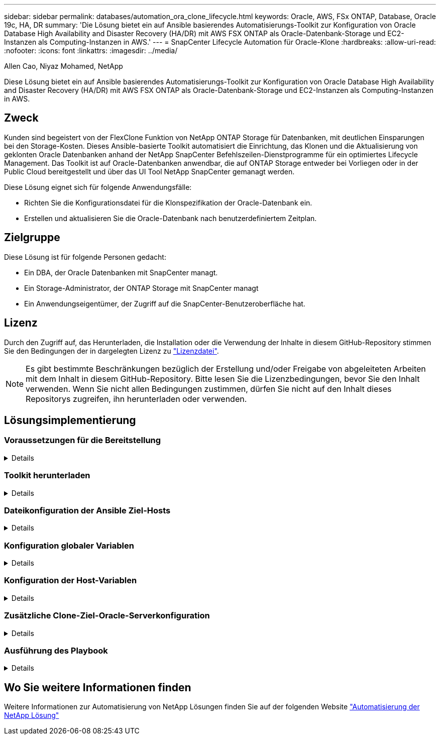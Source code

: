 ---
sidebar: sidebar 
permalink: databases/automation_ora_clone_lifecycle.html 
keywords: Oracle, AWS, FSx ONTAP, Database, Oracle 19c, HA, DR 
summary: 'Die Lösung bietet ein auf Ansible basierendes Automatisierungs-Toolkit zur Konfiguration von Oracle Database High Availability and Disaster Recovery (HA/DR) mit AWS FSX ONTAP als Oracle-Datenbank-Storage und EC2-Instanzen als Computing-Instanzen in AWS.' 
---
= SnapCenter Lifecycle Automation für Oracle-Klone
:hardbreaks:
:allow-uri-read: 
:nofooter: 
:icons: font
:linkattrs: 
:imagesdir: ../media/


Allen Cao, Niyaz Mohamed, NetApp

[role="lead"]
Diese Lösung bietet ein auf Ansible basierendes Automatisierungs-Toolkit zur Konfiguration von Oracle Database High Availability and Disaster Recovery (HA/DR) mit AWS FSX ONTAP als Oracle-Datenbank-Storage und EC2-Instanzen als Computing-Instanzen in AWS.



== Zweck

Kunden sind begeistert von der FlexClone Funktion von NetApp ONTAP Storage für Datenbanken, mit deutlichen Einsparungen bei den Storage-Kosten. Dieses Ansible-basierte Toolkit automatisiert die Einrichtung, das Klonen und die Aktualisierung von geklonten Oracle Datenbanken anhand der NetApp SnapCenter Befehlszeilen-Dienstprogramme für ein optimiertes Lifecycle Management. Das Toolkit ist auf Oracle-Datenbanken anwendbar, die auf ONTAP Storage entweder bei Vorliegen oder in der Public Cloud bereitgestellt und über das UI Tool NetApp SnapCenter gemanagt werden.

Diese Lösung eignet sich für folgende Anwendungsfälle:

* Richten Sie die Konfigurationsdatei für die Klonspezifikation der Oracle-Datenbank ein.
* Erstellen und aktualisieren Sie die Oracle-Datenbank nach benutzerdefiniertem Zeitplan.




== Zielgruppe

Diese Lösung ist für folgende Personen gedacht:

* Ein DBA, der Oracle Datenbanken mit SnapCenter managt.
* Ein Storage-Administrator, der ONTAP Storage mit SnapCenter managt
* Ein Anwendungseigentümer, der Zugriff auf die SnapCenter-Benutzeroberfläche hat.




== Lizenz

Durch den Zugriff auf, das Herunterladen, die Installation oder die Verwendung der Inhalte in diesem GitHub-Repository stimmen Sie den Bedingungen der in dargelegten Lizenz zu link:https://github.com/NetApp/na_ora_hadr_failover_resync/blob/master/LICENSE.TXT["Lizenzdatei"^].


NOTE: Es gibt bestimmte Beschränkungen bezüglich der Erstellung und/oder Freigabe von abgeleiteten Arbeiten mit dem Inhalt in diesem GitHub-Repository. Bitte lesen Sie die Lizenzbedingungen, bevor Sie den Inhalt verwenden. Wenn Sie nicht allen Bedingungen zustimmen, dürfen Sie nicht auf den Inhalt dieses Repositorys zugreifen, ihn herunterladen oder verwenden.



== Lösungsimplementierung



=== Voraussetzungen für die Bereitstellung

[%collapsible]
====
Die Bereitstellung erfordert die folgenden Voraussetzungen.

....
Ansible controller:
  Ansible v.2.10 and higher
  ONTAP collection 21.19.1
  Python 3
  Python libraries:
    netapp-lib
    xmltodict
    jmespath
....
....
SnapCenter server:
  version 5.0
  backup policy configured
  Source database protected with a backup policy
....
....
Oracle servers:
  Source server managed by SnapCenter
  Target server managed by SnapCenter
  Target server with identical Oracle software stack as source server installed and configured
....
====


=== Toolkit herunterladen

[%collapsible]
====
[source, cli]
----
git clone https://bitbucket.ngage.netapp.com/scm/ns-bb/na_oracle_clone_lifecycle.git
----
====


=== Dateikonfiguration der Ansible Ziel-Hosts

[%collapsible]
====
Das Toolkit enthält eine Host-Datei, die die Ziele definiert, für die ein Ansible-Playbook ausgeführt wird. In der Regel sind dies die Ziel-Clones-Hosts von Oracle. Im Folgenden finden Sie eine Beispieldatei. Ein Hosteintrag enthält die IP-Adresse des Zielhosts sowie den SSH-Schlüssel für den Zugriff eines Admin-Benutzers auf den Host, um den Klon- oder Aktualisierungsbefehl auszuführen.

#Oracle-Clone-Hosts

....
[clone_1]
ora_04.cie.netapp.com ansible_host=10.61.180.29 ansible_ssh_private_key_file=ora_04.pem
....
 [clone_2]
 [clone_3]
====


=== Konfiguration globaler Variablen

[%collapsible]
====
Die Ansible-Playbooks verwenden variable Eingaben aus mehreren variablen Dateien. Unten finden Sie ein Beispiel für die globale Variablendatei VARs.yml.

 # ONTAP specific config variables
 # SnapCtr specific config variables
....
snapctr_usr: xxxxxxxx
snapctr_pwd: 'xxxxxxxx'
....
 backup_policy: 'Oracle Full offline Backup'
 # Linux specific config variables
 # Oracle specific config variables
====


=== Konfiguration der Host-Variablen

[%collapsible]
====
Hostvariablen werden im Verzeichnis Host_VARs mit dem Namen {{ Host_Name }}.yml definiert. Unten ist ein Beispiel für die Oracle-Zieldatei ora_04.cie.netapp.com.yml, die eine typische Konfiguration zeigt.

 # User configurable Oracle clone db host specific parameters
....
# Source database to clone from
source_db_sid: NTAP1
source_db_host: ora_03.cie.netapp.com
....
....
# Clone database
clone_db_sid: NTAP1DEV
....
 snapctr_obj_id: '{{ source_db_host }}\{{ source_db_sid }}'
====


=== Zusätzliche Clone-Ziel-Oracle-Serverkonfiguration

[%collapsible]
====
Der Oracle-Zielserver für Clones sollte denselben Oracle-Softwarestack aufweisen wie der Oracle-Quellserver, der installiert und gepatcht ist. Oracle-Benutzer .bash_profile hat ORACLE_BASE in Höhe von USD und ORACLE_HOME in Höhe von USD konfiguriert. Außerdem sollte die Variable „ORACLE_HOME“ mit der Oracle-Quellservereinstellung übereinstimmen. Hier ein Beispiel.

 # .bash_profile
....
# Get the aliases and functions
if [ -f ~/.bashrc ]; then
        . ~/.bashrc
fi
....
....
# User specific environment and startup programs
export ORACLE_BASE=/u01/app/oracle
export ORACLE_HOME=/u01/app/oracle/product/19.0.0/NTAP1
....
====


=== Ausführung des Playbook

[%collapsible]
====
Es gibt insgesamt drei Playbooks zur Ausführung des Lebenszyklus von Oracle Datenbankklonen mit SnapCenter CLI-Dienstprogrammen.

. Einmalige Installation von Ansible-Controller-Voraussetzungen
+
[source, cli]
----
ansible-playbook -i hosts ansible_requirements.yml
----
. Spezifikationsdatei für Clone einrichten – nur einmalig.
+
[source, cli]
----
ansible-playbook -i hosts clone_1_setup.yml -u admin -e @vars/vars.yml
----
. Erstellen und aktualisieren Sie die Klondatenbank regelmäßig von crontab mit einem Shell-Skript, um ein Aktualisierungs-Playbook aufzurufen.
+
[source, cli]
----
0 */4 * * * /home/admin/na_oracle_clone_lifecycle/clone_1_refresh.sh
----


Erstellen Sie für eine zusätzliche Clone-Datenbank separate Clones_n_Setup.yml und Clone_n_refresh.yml sowie Clone_n_refresh.sh. Konfigurieren Sie die Ansible-Zielhosts und die Datei hostname.yml im Verzeichnis Host_vars entsprechend.

====


== Wo Sie weitere Informationen finden

Weitere Informationen zur Automatisierung von NetApp Lösungen finden Sie auf der folgenden Website link:../automation/automation_introduction.html["Automatisierung der NetApp Lösung"^]
